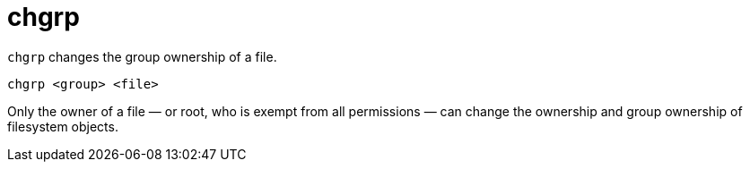 = chgrp

`chgrp` changes the group ownership of a file.

[source]
----
chgrp <group> <file>
----

Only the owner of a file — or root, who is exempt from all permissions — can change the ownership and group ownership of filesystem objects.
